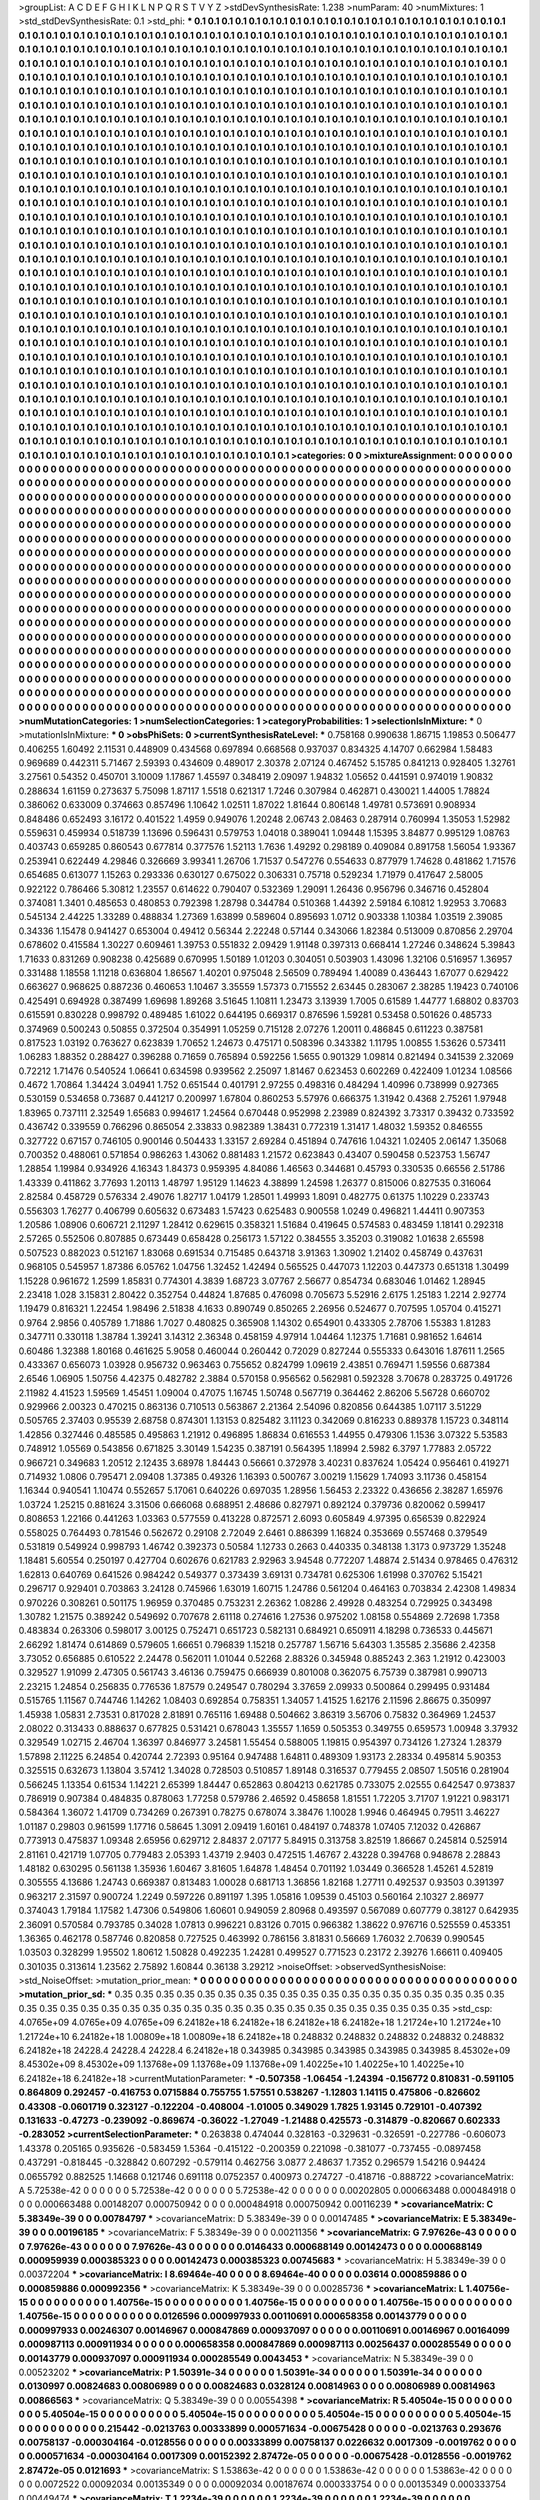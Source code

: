 >groupList:
A C D E F G H I K L
N P Q R S T V Y Z 
>stdDevSynthesisRate:
1.238 
>numParam:
40
>numMixtures:
1
>std_stdDevSynthesisRate:
0.1
>std_phi:
***
0.1 0.1 0.1 0.1 0.1 0.1 0.1 0.1 0.1 0.1
0.1 0.1 0.1 0.1 0.1 0.1 0.1 0.1 0.1 0.1
0.1 0.1 0.1 0.1 0.1 0.1 0.1 0.1 0.1 0.1
0.1 0.1 0.1 0.1 0.1 0.1 0.1 0.1 0.1 0.1
0.1 0.1 0.1 0.1 0.1 0.1 0.1 0.1 0.1 0.1
0.1 0.1 0.1 0.1 0.1 0.1 0.1 0.1 0.1 0.1
0.1 0.1 0.1 0.1 0.1 0.1 0.1 0.1 0.1 0.1
0.1 0.1 0.1 0.1 0.1 0.1 0.1 0.1 0.1 0.1
0.1 0.1 0.1 0.1 0.1 0.1 0.1 0.1 0.1 0.1
0.1 0.1 0.1 0.1 0.1 0.1 0.1 0.1 0.1 0.1
0.1 0.1 0.1 0.1 0.1 0.1 0.1 0.1 0.1 0.1
0.1 0.1 0.1 0.1 0.1 0.1 0.1 0.1 0.1 0.1
0.1 0.1 0.1 0.1 0.1 0.1 0.1 0.1 0.1 0.1
0.1 0.1 0.1 0.1 0.1 0.1 0.1 0.1 0.1 0.1
0.1 0.1 0.1 0.1 0.1 0.1 0.1 0.1 0.1 0.1
0.1 0.1 0.1 0.1 0.1 0.1 0.1 0.1 0.1 0.1
0.1 0.1 0.1 0.1 0.1 0.1 0.1 0.1 0.1 0.1
0.1 0.1 0.1 0.1 0.1 0.1 0.1 0.1 0.1 0.1
0.1 0.1 0.1 0.1 0.1 0.1 0.1 0.1 0.1 0.1
0.1 0.1 0.1 0.1 0.1 0.1 0.1 0.1 0.1 0.1
0.1 0.1 0.1 0.1 0.1 0.1 0.1 0.1 0.1 0.1
0.1 0.1 0.1 0.1 0.1 0.1 0.1 0.1 0.1 0.1
0.1 0.1 0.1 0.1 0.1 0.1 0.1 0.1 0.1 0.1
0.1 0.1 0.1 0.1 0.1 0.1 0.1 0.1 0.1 0.1
0.1 0.1 0.1 0.1 0.1 0.1 0.1 0.1 0.1 0.1
0.1 0.1 0.1 0.1 0.1 0.1 0.1 0.1 0.1 0.1
0.1 0.1 0.1 0.1 0.1 0.1 0.1 0.1 0.1 0.1
0.1 0.1 0.1 0.1 0.1 0.1 0.1 0.1 0.1 0.1
0.1 0.1 0.1 0.1 0.1 0.1 0.1 0.1 0.1 0.1
0.1 0.1 0.1 0.1 0.1 0.1 0.1 0.1 0.1 0.1
0.1 0.1 0.1 0.1 0.1 0.1 0.1 0.1 0.1 0.1
0.1 0.1 0.1 0.1 0.1 0.1 0.1 0.1 0.1 0.1
0.1 0.1 0.1 0.1 0.1 0.1 0.1 0.1 0.1 0.1
0.1 0.1 0.1 0.1 0.1 0.1 0.1 0.1 0.1 0.1
0.1 0.1 0.1 0.1 0.1 0.1 0.1 0.1 0.1 0.1
0.1 0.1 0.1 0.1 0.1 0.1 0.1 0.1 0.1 0.1
0.1 0.1 0.1 0.1 0.1 0.1 0.1 0.1 0.1 0.1
0.1 0.1 0.1 0.1 0.1 0.1 0.1 0.1 0.1 0.1
0.1 0.1 0.1 0.1 0.1 0.1 0.1 0.1 0.1 0.1
0.1 0.1 0.1 0.1 0.1 0.1 0.1 0.1 0.1 0.1
0.1 0.1 0.1 0.1 0.1 0.1 0.1 0.1 0.1 0.1
0.1 0.1 0.1 0.1 0.1 0.1 0.1 0.1 0.1 0.1
0.1 0.1 0.1 0.1 0.1 0.1 0.1 0.1 0.1 0.1
0.1 0.1 0.1 0.1 0.1 0.1 0.1 0.1 0.1 0.1
0.1 0.1 0.1 0.1 0.1 0.1 0.1 0.1 0.1 0.1
0.1 0.1 0.1 0.1 0.1 0.1 0.1 0.1 0.1 0.1
0.1 0.1 0.1 0.1 0.1 0.1 0.1 0.1 0.1 0.1
0.1 0.1 0.1 0.1 0.1 0.1 0.1 0.1 0.1 0.1
0.1 0.1 0.1 0.1 0.1 0.1 0.1 0.1 0.1 0.1
0.1 0.1 0.1 0.1 0.1 0.1 0.1 0.1 0.1 0.1
0.1 0.1 0.1 0.1 0.1 0.1 0.1 0.1 0.1 0.1
0.1 0.1 0.1 0.1 0.1 0.1 0.1 0.1 0.1 0.1
0.1 0.1 0.1 0.1 0.1 0.1 0.1 0.1 0.1 0.1
0.1 0.1 0.1 0.1 0.1 0.1 0.1 0.1 0.1 0.1
0.1 0.1 0.1 0.1 0.1 0.1 0.1 0.1 0.1 0.1
0.1 0.1 0.1 0.1 0.1 0.1 0.1 0.1 0.1 0.1
0.1 0.1 0.1 0.1 0.1 0.1 0.1 0.1 0.1 0.1
0.1 0.1 0.1 0.1 0.1 0.1 0.1 0.1 0.1 0.1
0.1 0.1 0.1 0.1 0.1 0.1 0.1 0.1 0.1 0.1
0.1 0.1 0.1 0.1 0.1 0.1 0.1 0.1 0.1 0.1
0.1 0.1 0.1 0.1 0.1 0.1 0.1 0.1 0.1 0.1
0.1 0.1 0.1 0.1 0.1 0.1 0.1 0.1 0.1 0.1
0.1 0.1 0.1 0.1 0.1 0.1 0.1 0.1 0.1 0.1
0.1 0.1 0.1 0.1 0.1 0.1 0.1 0.1 0.1 0.1
0.1 0.1 0.1 0.1 0.1 0.1 0.1 0.1 0.1 0.1
0.1 0.1 0.1 0.1 0.1 0.1 0.1 0.1 0.1 0.1
0.1 0.1 0.1 0.1 0.1 0.1 0.1 0.1 0.1 0.1
0.1 0.1 0.1 0.1 0.1 0.1 0.1 0.1 0.1 0.1
0.1 0.1 0.1 0.1 0.1 0.1 0.1 0.1 0.1 0.1
0.1 0.1 0.1 0.1 0.1 0.1 0.1 0.1 0.1 0.1
0.1 0.1 0.1 0.1 0.1 0.1 0.1 0.1 0.1 0.1
0.1 0.1 0.1 0.1 0.1 0.1 0.1 0.1 0.1 0.1
0.1 0.1 0.1 0.1 0.1 0.1 0.1 0.1 0.1 0.1
0.1 0.1 0.1 0.1 0.1 0.1 0.1 0.1 0.1 0.1
0.1 0.1 0.1 0.1 0.1 0.1 0.1 0.1 0.1 0.1
0.1 0.1 0.1 0.1 0.1 0.1 0.1 0.1 0.1 0.1
0.1 0.1 0.1 0.1 0.1 0.1 0.1 0.1 0.1 0.1
0.1 0.1 0.1 0.1 0.1 0.1 0.1 0.1 0.1 0.1
0.1 0.1 0.1 0.1 0.1 0.1 0.1 0.1 0.1 0.1
0.1 0.1 0.1 0.1 0.1 0.1 0.1 0.1 0.1 0.1
0.1 0.1 0.1 0.1 0.1 0.1 0.1 0.1 0.1 0.1
0.1 0.1 0.1 0.1 0.1 0.1 0.1 0.1 0.1 0.1
0.1 0.1 0.1 0.1 0.1 0.1 0.1 0.1 0.1 0.1
0.1 0.1 0.1 0.1 0.1 0.1 0.1 0.1 0.1 0.1
0.1 0.1 0.1 0.1 0.1 0.1 0.1 0.1 0.1 0.1
0.1 0.1 0.1 0.1 0.1 0.1 0.1 0.1 0.1 0.1
0.1 0.1 0.1 0.1 0.1 0.1 0.1 0.1 0.1 0.1
0.1 0.1 0.1 0.1 0.1 0.1 0.1 0.1 0.1 0.1
0.1 0.1 0.1 0.1 0.1 0.1 0.1 0.1 0.1 0.1
0.1 0.1 0.1 0.1 0.1 0.1 0.1 0.1 0.1 0.1
0.1 0.1 0.1 0.1 0.1 0.1 0.1 0.1 0.1 0.1
0.1 0.1 0.1 0.1 0.1 0.1 0.1 0.1 0.1 0.1
0.1 0.1 0.1 0.1 0.1 0.1 0.1 0.1 0.1 0.1
0.1 0.1 0.1 0.1 0.1 0.1 0.1 0.1 0.1 0.1
0.1 0.1 0.1 0.1 0.1 0.1 0.1 0.1 0.1 0.1
0.1 0.1 0.1 0.1 0.1 0.1 0.1 0.1 0.1 0.1
0.1 0.1 0.1 0.1 0.1 0.1 0.1 0.1 0.1 0.1
0.1 0.1 0.1 0.1 0.1 0.1 0.1 0.1 0.1 0.1
0.1 0.1 0.1 0.1 0.1 0.1 0.1 0.1 0.1 0.1
0.1 0.1 0.1 0.1 0.1 0.1 0.1 0.1 0.1 0.1
0.1 0.1 0.1 0.1 0.1 0.1 0.1 0.1 0.1 0.1
0.1 0.1 0.1 0.1 0.1 0.1 0.1 0.1 0.1 0.1
0.1 0.1 0.1 0.1 0.1 0.1 0.1 0.1 0.1 0.1
0.1 0.1 0.1 0.1 0.1 0.1 0.1 0.1 0.1 0.1
0.1 0.1 0.1 0.1 0.1 0.1 0.1 0.1 0.1 0.1
0.1 0.1 0.1 0.1 0.1 0.1 0.1 0.1 0.1 0.1
0.1 0.1 0.1 0.1 0.1 0.1 0.1 0.1 0.1 0.1
0.1 0.1 0.1 0.1 0.1 0.1 0.1 0.1 0.1 0.1
0.1 0.1 0.1 0.1 0.1 0.1 0.1 0.1 0.1 0.1
0.1 0.1 0.1 0.1 0.1 0.1 0.1 0.1 0.1 0.1
0.1 0.1 0.1 0.1 0.1 0.1 0.1 0.1 0.1 0.1
0.1 0.1 0.1 0.1 0.1 0.1 0.1 0.1 0.1 0.1
0.1 0.1 0.1 
>categories:
0 0
>mixtureAssignment:
0 0 0 0 0 0 0 0 0 0 0 0 0 0 0 0 0 0 0 0 0 0 0 0 0 0 0 0 0 0 0 0 0 0 0 0 0 0 0 0 0 0 0 0 0 0 0 0 0 0
0 0 0 0 0 0 0 0 0 0 0 0 0 0 0 0 0 0 0 0 0 0 0 0 0 0 0 0 0 0 0 0 0 0 0 0 0 0 0 0 0 0 0 0 0 0 0 0 0 0
0 0 0 0 0 0 0 0 0 0 0 0 0 0 0 0 0 0 0 0 0 0 0 0 0 0 0 0 0 0 0 0 0 0 0 0 0 0 0 0 0 0 0 0 0 0 0 0 0 0
0 0 0 0 0 0 0 0 0 0 0 0 0 0 0 0 0 0 0 0 0 0 0 0 0 0 0 0 0 0 0 0 0 0 0 0 0 0 0 0 0 0 0 0 0 0 0 0 0 0
0 0 0 0 0 0 0 0 0 0 0 0 0 0 0 0 0 0 0 0 0 0 0 0 0 0 0 0 0 0 0 0 0 0 0 0 0 0 0 0 0 0 0 0 0 0 0 0 0 0
0 0 0 0 0 0 0 0 0 0 0 0 0 0 0 0 0 0 0 0 0 0 0 0 0 0 0 0 0 0 0 0 0 0 0 0 0 0 0 0 0 0 0 0 0 0 0 0 0 0
0 0 0 0 0 0 0 0 0 0 0 0 0 0 0 0 0 0 0 0 0 0 0 0 0 0 0 0 0 0 0 0 0 0 0 0 0 0 0 0 0 0 0 0 0 0 0 0 0 0
0 0 0 0 0 0 0 0 0 0 0 0 0 0 0 0 0 0 0 0 0 0 0 0 0 0 0 0 0 0 0 0 0 0 0 0 0 0 0 0 0 0 0 0 0 0 0 0 0 0
0 0 0 0 0 0 0 0 0 0 0 0 0 0 0 0 0 0 0 0 0 0 0 0 0 0 0 0 0 0 0 0 0 0 0 0 0 0 0 0 0 0 0 0 0 0 0 0 0 0
0 0 0 0 0 0 0 0 0 0 0 0 0 0 0 0 0 0 0 0 0 0 0 0 0 0 0 0 0 0 0 0 0 0 0 0 0 0 0 0 0 0 0 0 0 0 0 0 0 0
0 0 0 0 0 0 0 0 0 0 0 0 0 0 0 0 0 0 0 0 0 0 0 0 0 0 0 0 0 0 0 0 0 0 0 0 0 0 0 0 0 0 0 0 0 0 0 0 0 0
0 0 0 0 0 0 0 0 0 0 0 0 0 0 0 0 0 0 0 0 0 0 0 0 0 0 0 0 0 0 0 0 0 0 0 0 0 0 0 0 0 0 0 0 0 0 0 0 0 0
0 0 0 0 0 0 0 0 0 0 0 0 0 0 0 0 0 0 0 0 0 0 0 0 0 0 0 0 0 0 0 0 0 0 0 0 0 0 0 0 0 0 0 0 0 0 0 0 0 0
0 0 0 0 0 0 0 0 0 0 0 0 0 0 0 0 0 0 0 0 0 0 0 0 0 0 0 0 0 0 0 0 0 0 0 0 0 0 0 0 0 0 0 0 0 0 0 0 0 0
0 0 0 0 0 0 0 0 0 0 0 0 0 0 0 0 0 0 0 0 0 0 0 0 0 0 0 0 0 0 0 0 0 0 0 0 0 0 0 0 0 0 0 0 0 0 0 0 0 0
0 0 0 0 0 0 0 0 0 0 0 0 0 0 0 0 0 0 0 0 0 0 0 0 0 0 0 0 0 0 0 0 0 0 0 0 0 0 0 0 0 0 0 0 0 0 0 0 0 0
0 0 0 0 0 0 0 0 0 0 0 0 0 0 0 0 0 0 0 0 0 0 0 0 0 0 0 0 0 0 0 0 0 0 0 0 0 0 0 0 0 0 0 0 0 0 0 0 0 0
0 0 0 0 0 0 0 0 0 0 0 0 0 0 0 0 0 0 0 0 0 0 0 0 0 0 0 0 0 0 0 0 0 0 0 0 0 0 0 0 0 0 0 0 0 0 0 0 0 0
0 0 0 0 0 0 0 0 0 0 0 0 0 0 0 0 0 0 0 0 0 0 0 0 0 0 0 0 0 0 0 0 0 0 0 0 0 0 0 0 0 0 0 0 0 0 0 0 0 0
0 0 0 0 0 0 0 0 0 0 0 0 0 0 0 0 0 0 0 0 0 0 0 0 0 0 0 0 0 0 0 0 0 0 0 0 0 0 0 0 0 0 0 0 0 0 0 0 0 0
0 0 0 0 0 0 0 0 0 0 0 0 0 0 0 0 0 0 0 0 0 0 0 0 0 0 0 0 0 0 0 0 0 0 0 0 0 0 0 0 0 0 0 0 0 0 0 0 0 0
0 0 0 0 0 0 0 0 0 0 0 0 0 0 0 0 0 0 0 0 0 0 0 0 0 0 0 0 0 0 0 0 0 0 0 0 0 0 0 0 0 0 0 0 0 0 0 0 0 0
0 0 0 0 0 0 0 0 0 0 0 0 0 0 0 0 0 0 0 0 0 0 0 
>numMutationCategories:
1
>numSelectionCategories:
1
>categoryProbabilities:
1 
>selectionIsInMixture:
***
0 
>mutationIsInMixture:
***
0 
>obsPhiSets:
0
>currentSynthesisRateLevel:
***
0.758168 0.990638 1.86715 1.19853 0.506477 0.406255 1.60492 2.11531 0.448909 0.434568
0.697894 0.668568 0.937037 0.834325 4.14707 0.662984 1.58483 0.969689 0.442311 5.71467
2.59393 0.434609 0.489017 2.30378 2.07124 0.467452 5.15785 0.841213 0.928405 1.32761
3.27561 0.54352 0.450701 3.10009 1.17867 1.45597 0.348419 2.09097 1.94832 1.05652
0.441591 0.974019 1.90832 0.288634 1.61159 0.273637 5.75098 1.87117 1.5518 0.621317
1.7246 0.307984 0.462871 0.430021 1.44005 1.78824 0.386062 0.633009 0.374663 0.857496
1.10642 1.02511 1.87022 1.81644 0.806148 1.49781 0.573691 0.908934 0.848486 0.652493
3.16172 0.401522 1.4959 0.949076 1.20248 2.06743 2.08463 0.287914 0.760994 1.35053
1.52982 0.559631 0.459934 0.518739 1.13696 0.596431 0.579753 1.04018 0.389041 1.09448
1.15395 3.84877 0.995129 1.08763 0.403743 0.659285 0.860543 0.677814 0.377576 1.52113
1.7636 1.49292 0.298189 0.409084 0.891758 1.56054 1.93367 0.253941 0.622449 4.29846
0.326669 3.99341 1.26706 1.71537 0.547276 0.554633 0.877979 1.74628 0.481862 1.71576
0.654685 0.613077 1.15263 0.293336 0.630127 0.675022 0.306331 0.75718 0.529234 1.71979
0.417647 2.58005 0.922122 0.786466 5.30812 1.23557 0.614622 0.790407 0.532369 1.29091
1.26436 0.956796 0.346716 0.452804 0.374081 1.3401 0.485653 0.480853 0.792398 1.28798
0.344784 0.510368 1.44392 2.59184 6.10812 1.92953 3.70683 0.545134 2.44225 1.33289
0.488834 1.27369 1.63899 0.589604 0.895693 1.0712 0.903338 1.10384 1.03519 2.39085
0.34336 1.15478 0.941427 0.653004 0.49412 0.56344 2.22248 0.57144 0.343066 1.82384
0.513009 0.870856 2.29704 0.678602 0.415584 1.30227 0.609461 1.39753 0.551832 2.09429
1.91148 0.397313 0.668414 1.27246 0.348624 5.39843 1.71633 0.831269 0.908238 0.425689
0.670995 1.50189 1.01203 0.304051 0.503903 1.43096 1.32106 0.516957 1.36957 0.331488
1.18558 1.11218 0.636804 1.86567 1.40201 0.975048 2.56509 0.789494 1.40089 0.436443
1.67077 0.629422 0.663627 0.968625 0.887236 0.460653 1.10467 3.35559 1.57373 0.715552
2.63445 0.283067 2.38285 1.19423 0.740106 0.425491 0.694928 0.387499 1.69698 1.89268
3.51645 1.10811 1.23473 3.13939 1.7005 0.61589 1.44777 1.68802 0.83703 0.615591
0.830228 0.998792 0.489485 1.61022 0.644195 0.669317 0.876596 1.59281 0.53458 0.501626
0.485733 0.374969 0.500243 0.50855 0.372504 0.354991 1.05259 0.715128 2.07276 1.20011
0.486845 0.611223 0.387581 0.817523 1.03192 0.763627 0.623839 1.70652 1.24673 0.475171
0.508396 0.343382 1.11795 1.00855 1.53626 0.573411 1.06283 1.88352 0.288427 0.396288
0.71659 0.765894 0.592256 1.5655 0.901329 1.09814 0.821494 0.341539 2.32069 0.72212
1.71476 0.540524 1.06641 0.634598 0.939562 2.25097 1.81467 0.623453 0.602269 0.422409
1.01234 1.08566 0.4672 1.70864 1.34424 3.04941 1.752 0.651544 0.401791 2.97255
0.498316 0.484294 1.40996 0.738999 0.927365 0.530159 0.534658 0.73687 0.441217 0.200997
1.67804 0.860253 5.57976 0.666375 1.31942 0.4368 2.75261 1.97948 1.83965 0.737111
2.32549 1.65683 0.994617 1.24564 0.670448 0.952998 2.23989 0.824392 3.73317 0.39432
0.733592 0.436742 0.339559 0.766296 0.865054 2.33833 0.982389 1.38431 0.772319 1.31417
1.48032 1.59352 0.846555 0.327722 0.67157 0.746105 0.900146 0.504433 1.33157 2.69284
0.451894 0.747616 1.04321 1.02405 2.06147 1.35068 0.700352 0.488061 0.571854 0.986263
1.43062 0.881483 1.21572 0.623843 0.43407 0.590458 0.523753 1.56747 1.28854 1.19984
0.934926 4.16343 1.84373 0.959395 4.84086 1.46563 0.344681 0.45793 0.330535 0.66556
2.51786 1.43339 0.411862 3.77693 1.20113 1.48797 1.95129 1.14623 4.38899 1.24598
1.26377 0.815006 0.827535 0.316064 2.82584 0.458729 0.576334 2.49076 1.82717 1.04179
1.28501 1.49993 1.8091 0.482775 0.61375 1.10229 0.233743 0.556303 1.76277 0.406799
0.605632 0.673483 1.57423 0.625483 0.900558 1.0249 0.496821 1.44411 0.907353 1.20586
1.08906 0.606721 2.11297 1.28412 0.629615 0.358321 1.51684 0.419645 0.574583 0.483459
1.18141 0.292318 2.57265 0.552506 0.807885 0.673449 0.658428 0.256173 1.57122 0.384555
3.35203 0.319082 1.01638 2.65598 0.507523 0.882023 0.512167 1.83068 0.691534 0.715485
0.643718 3.91363 1.30902 1.21402 0.458749 0.437631 0.968105 0.545957 1.87386 6.05762
1.04756 1.32452 1.42494 0.565525 0.447073 1.12203 0.447373 0.651318 1.30499 1.15228
0.961672 1.2599 1.85831 0.774301 4.3839 1.68723 3.07767 2.56677 0.854734 0.683046
1.01462 1.28945 2.23418 1.028 3.15831 2.80422 0.352754 0.44824 1.87685 0.476098
0.705673 5.52916 2.6175 1.25183 1.2214 2.92774 1.19479 0.816321 1.22454 1.98496
2.51838 4.1633 0.890749 0.850265 2.26956 0.524677 0.707595 1.05704 0.415271 0.9764
2.9856 0.405789 1.71886 1.7027 0.480825 0.365908 1.14302 0.654901 0.433305 2.78706
1.55383 1.81283 0.347711 0.330118 1.38784 1.39241 3.14312 2.36348 0.458159 4.97914
1.04464 1.12375 1.71681 0.981652 1.64614 0.60486 1.32388 1.80168 0.461625 5.9058
0.460044 0.260442 0.72029 0.827244 0.555333 0.643016 1.87611 1.2565 0.433367 0.656073
1.03928 0.956732 0.963463 0.755652 0.824799 1.09619 2.43851 0.769471 1.59556 0.687384
2.6546 1.06905 1.50756 4.42375 0.482782 2.3884 0.570158 0.956562 0.562981 0.592328
3.70678 0.283725 0.491726 2.11982 4.41523 1.59569 1.45451 1.09004 0.47075 1.16745
1.50748 0.567719 0.364462 2.86206 5.56728 0.660702 0.929966 2.00323 0.470215 0.863136
0.710513 0.563867 2.21364 2.54096 0.820856 0.644385 1.07117 3.51229 0.505765 2.37403
0.95539 2.68758 0.874301 1.13153 0.825482 3.11123 0.342069 0.816233 0.889378 1.15723
0.348114 1.42856 0.327446 0.485585 0.495863 1.21912 0.496895 1.86834 0.616553 1.44955
0.479306 1.1536 3.07322 5.53583 0.748912 1.05569 0.543856 0.671825 3.30149 1.54235
0.387191 0.564395 1.18994 2.5982 6.3797 1.77883 2.05722 0.966721 0.349683 1.20512
2.12435 3.68978 1.84443 0.56661 0.372978 3.40231 0.837624 1.05424 0.956461 0.419271
0.714932 1.0806 0.795471 2.09408 1.37385 0.49326 1.16393 0.500767 3.00219 1.15629
1.74093 3.11736 0.458154 1.16344 0.940541 1.10474 0.552657 5.17061 0.640226 0.697035
1.28956 1.56453 2.23322 0.436656 2.38287 1.65976 1.03724 1.25215 0.881624 3.31506
0.666068 0.688951 2.48686 0.827971 0.892124 0.379736 0.820062 0.599417 0.808653 1.22166
0.441263 1.03363 0.577559 0.413228 0.872571 2.6093 0.605849 4.97395 0.656539 0.822924
0.558025 0.764493 0.781546 0.562672 0.29108 2.72049 2.6461 0.886399 1.16824 0.353669
0.557468 0.379549 0.531819 0.549924 0.998793 1.46742 0.392373 0.50584 1.12733 0.2663
0.440335 0.348138 1.3173 0.973729 1.35248 1.18481 5.60554 0.250197 0.427704 0.602676
0.621783 2.92963 3.94548 0.772207 1.48874 2.51434 0.978465 0.476312 1.62813 0.640769
0.641526 0.984242 0.549377 0.373439 3.69131 0.734781 0.625306 1.61998 0.370762 5.15421
0.296717 0.929401 0.703863 3.24128 0.745966 1.63019 1.60715 1.24786 0.561204 0.464163
0.703834 2.42308 1.49834 0.970226 0.308261 0.501175 1.96959 0.370485 0.753231 2.26362
1.08286 2.49928 0.483254 0.729925 0.343498 1.30782 1.21575 0.389242 0.549692 0.707678
2.61118 0.274616 1.27536 0.975202 1.08158 0.554869 2.72698 1.7358 0.483834 0.263306
0.598017 3.00125 0.752471 0.651723 0.582131 0.684921 0.650911 4.18298 0.736533 0.445671
2.66292 1.81474 0.614869 0.579605 1.66651 0.796839 1.15218 0.257787 1.56716 5.64303
1.35585 2.35686 2.42358 3.73052 0.656885 0.610522 2.24478 0.562011 1.01044 0.52268
2.88326 0.345948 0.885243 2.363 1.21912 0.423003 0.329527 1.91099 2.47305 0.561743
3.46136 0.759475 0.666939 0.801008 0.362075 6.75739 0.387981 0.990713 2.23215 1.24854
0.256835 0.776536 1.87579 0.249547 0.780294 3.37659 2.09933 0.500864 0.299495 0.931484
0.515765 1.11567 0.744746 1.14262 1.08403 0.692854 0.758351 1.34057 1.41525 1.62176
2.11596 2.86675 0.350997 1.45938 1.05831 2.73531 0.817028 2.81891 0.765116 1.69488
0.504662 3.86319 3.56706 0.75832 0.364969 1.24537 2.08022 0.313433 0.888637 0.677825
0.531421 0.678043 1.35557 1.1659 0.505353 0.349755 0.659573 1.00948 3.37932 0.329549
1.02715 2.46704 1.36397 0.846977 3.24581 1.55454 0.588005 1.19815 0.954397 0.734126
1.27324 1.28379 1.57898 2.11225 6.24854 0.420744 2.72393 0.95164 0.947488 1.64811
0.489309 1.93173 2.28334 0.495814 5.90353 0.325515 0.632673 1.13804 3.57412 1.34028
0.728503 0.510857 1.89148 0.316537 0.779455 2.08507 1.50516 0.281904 0.566245 1.13354
0.61534 1.14221 2.65399 1.84447 0.652863 0.804213 0.621785 0.733075 2.02555 0.642547
0.973837 0.786919 0.907384 0.484835 0.878063 1.77258 0.579786 2.46592 0.458658 1.81551
1.72205 3.71707 1.91221 0.983171 0.584364 1.36072 1.41709 0.734269 0.267391 0.78275
0.678074 3.38476 1.10028 1.9946 0.464945 0.79511 3.46227 1.01187 0.29803 0.961599
1.17716 0.58645 1.3091 2.09419 1.60161 0.484197 0.748378 1.07405 7.12032 0.426867
0.773913 0.475837 1.09348 2.65956 0.629712 2.84837 2.07177 5.84915 0.313758 3.82519
1.86667 0.245814 0.525914 2.81161 0.421719 1.07705 0.779483 2.05393 1.43719 2.9403
0.472515 1.46767 2.43228 0.394768 0.948678 2.28843 1.48182 0.630295 0.561138 1.35936
1.60467 3.81605 1.64878 1.48454 0.701192 1.03449 0.366528 1.45261 4.52819 0.305555
4.13686 1.24743 0.669387 0.813483 1.00028 0.681713 1.36856 1.82168 1.27711 0.492537
0.93503 0.391397 0.963217 2.31597 0.900724 1.2249 0.597226 0.891197 1.395 1.05816
1.09539 0.45103 0.560164 2.10327 2.86977 0.374043 1.79184 1.17582 1.47306 0.549806
1.60601 0.949059 2.80968 0.493597 0.567089 0.607779 0.38127 0.642935 2.36091 0.570584
0.793785 0.34028 1.07813 0.996221 0.83126 0.7015 0.966382 1.38622 0.976716 0.525559
0.453351 1.36365 0.462178 0.587746 0.820858 0.727525 0.463992 0.786156 3.81831 0.56669
1.76032 2.70639 0.990545 1.03503 0.328299 1.95502 1.80612 1.50828 0.492235 1.24281
0.499527 0.771523 0.23172 2.39276 1.66611 0.409405 0.301035 0.313614 1.23562 2.75892
1.60844 0.36138 3.29212 
>noiseOffset:
>observedSynthesisNoise:
>std_NoiseOffset:
>mutation_prior_mean:
***
0 0 0 0 0 0 0 0 0 0
0 0 0 0 0 0 0 0 0 0
0 0 0 0 0 0 0 0 0 0
0 0 0 0 0 0 0 0 0 0
>mutation_prior_sd:
***
0.35 0.35 0.35 0.35 0.35 0.35 0.35 0.35 0.35 0.35
0.35 0.35 0.35 0.35 0.35 0.35 0.35 0.35 0.35 0.35
0.35 0.35 0.35 0.35 0.35 0.35 0.35 0.35 0.35 0.35
0.35 0.35 0.35 0.35 0.35 0.35 0.35 0.35 0.35 0.35
>std_csp:
4.0765e+09 4.0765e+09 4.0765e+09 6.24182e+18 6.24182e+18 6.24182e+18 6.24182e+18 1.21724e+10 1.21724e+10 1.21724e+10
6.24182e+18 1.00809e+18 1.00809e+18 6.24182e+18 0.248832 0.248832 0.248832 0.248832 0.248832 6.24182e+18
24228.4 24228.4 24228.4 6.24182e+18 0.343985 0.343985 0.343985 0.343985 0.343985 8.45302e+09
8.45302e+09 8.45302e+09 1.13768e+09 1.13768e+09 1.13768e+09 1.40225e+10 1.40225e+10 1.40225e+10 6.24182e+18 6.24182e+18
>currentMutationParameter:
***
-0.507358 -1.06454 -1.24394 -0.156772 0.810831 -0.591105 0.864809 0.292457 -0.416753 0.0715884
0.755755 1.57551 0.538267 -1.12803 1.14115 0.475806 -0.826602 0.43308 -0.0601719 0.323127
-0.122204 -0.408004 -1.01005 0.349029 1.7825 1.93145 0.729101 -0.407392 0.131633 -0.47273
-0.239092 -0.869674 -0.36022 -1.27049 -1.21488 0.425573 -0.314879 -0.820667 0.602333 -0.283052
>currentSelectionParameter:
***
0.263838 0.474044 0.328163 -0.329631 -0.326591 -0.227786 -0.606073 1.43378 0.205165 0.935626
-0.583459 1.5364 -0.415122 -0.200359 0.221098 -0.381077 -0.737455 -0.0897458 0.437291 -0.818445
-0.328842 0.607292 -0.579114 0.462756 3.0877 2.48637 1.7352 0.296579 1.54216 0.94424
0.0655792 0.882525 1.14668 0.121746 0.691118 0.0752357 0.400973 0.274727 -0.418716 -0.888722
>covarianceMatrix:
A
5.72538e-42	0	0	0	0	0	
0	5.72538e-42	0	0	0	0	
0	0	5.72538e-42	0	0	0	
0	0	0	0.00202805	0.000663488	0.000484918	
0	0	0	0.000663488	0.00148207	0.000750942	
0	0	0	0.000484918	0.000750942	0.00116239	
***
>covarianceMatrix:
C
5.38349e-39	0	
0	0.00784797	
***
>covarianceMatrix:
D
5.38349e-39	0	
0	0.00147485	
***
>covarianceMatrix:
E
5.38349e-39	0	
0	0.00196185	
***
>covarianceMatrix:
F
5.38349e-39	0	
0	0.00211356	
***
>covarianceMatrix:
G
7.97626e-43	0	0	0	0	0	
0	7.97626e-43	0	0	0	0	
0	0	7.97626e-43	0	0	0	
0	0	0	0.0146433	0.000688149	0.00142473	
0	0	0	0.000688149	0.000959939	0.000385323	
0	0	0	0.00142473	0.000385323	0.00745683	
***
>covarianceMatrix:
H
5.38349e-39	0	
0	0.00372204	
***
>covarianceMatrix:
I
8.69464e-40	0	0	0	
0	8.69464e-40	0	0	
0	0	0.03614	0.000859886	
0	0	0.000859886	0.000992356	
***
>covarianceMatrix:
K
5.38349e-39	0	
0	0.00285736	
***
>covarianceMatrix:
L
1.40756e-15	0	0	0	0	0	0	0	0	0	
0	1.40756e-15	0	0	0	0	0	0	0	0	
0	0	1.40756e-15	0	0	0	0	0	0	0	
0	0	0	1.40756e-15	0	0	0	0	0	0	
0	0	0	0	1.40756e-15	0	0	0	0	0	
0	0	0	0	0	0.0126596	0.000997933	0.00110691	0.000658358	0.00143779	
0	0	0	0	0	0.000997933	0.00246307	0.00146967	0.000847869	0.000937097	
0	0	0	0	0	0.00110691	0.00146967	0.00164099	0.000987113	0.000911934	
0	0	0	0	0	0.000658358	0.000847869	0.000987113	0.00256437	0.000285549	
0	0	0	0	0	0.00143779	0.000937097	0.000911934	0.000285549	0.0043453	
***
>covarianceMatrix:
N
5.38349e-39	0	
0	0.00523202	
***
>covarianceMatrix:
P
1.50391e-34	0	0	0	0	0	
0	1.50391e-34	0	0	0	0	
0	0	1.50391e-34	0	0	0	
0	0	0	0.0130997	0.00824683	0.00806989	
0	0	0	0.00824683	0.0328124	0.00814963	
0	0	0	0.00806989	0.00814963	0.00866563	
***
>covarianceMatrix:
Q
5.38349e-39	0	
0	0.00554398	
***
>covarianceMatrix:
R
5.40504e-15	0	0	0	0	0	0	0	0	0	
0	5.40504e-15	0	0	0	0	0	0	0	0	
0	0	5.40504e-15	0	0	0	0	0	0	0	
0	0	0	5.40504e-15	0	0	0	0	0	0	
0	0	0	0	5.40504e-15	0	0	0	0	0	
0	0	0	0	0	0.215442	-0.0213763	0.00333899	0.000571634	-0.00675428	
0	0	0	0	0	-0.0213763	0.293676	0.00758137	-0.000304164	-0.0128556	
0	0	0	0	0	0.00333899	0.00758137	0.0226632	0.0017309	-0.0019762	
0	0	0	0	0	0.000571634	-0.000304164	0.0017309	0.00152392	2.87472e-05	
0	0	0	0	0	-0.00675428	-0.0128556	-0.0019762	2.87472e-05	0.0121693	
***
>covarianceMatrix:
S
1.53863e-42	0	0	0	0	0	
0	1.53863e-42	0	0	0	0	
0	0	1.53863e-42	0	0	0	
0	0	0	0.0072522	0.00092034	0.00135349	
0	0	0	0.00092034	0.00187674	0.000333754	
0	0	0	0.00135349	0.000333754	0.00449474	
***
>covarianceMatrix:
T
1.2234e-39	0	0	0	0	0	
0	1.2234e-39	0	0	0	0	
0	0	1.2234e-39	0	0	0	
0	0	0	0.00657713	0.000715625	0.00177186	
0	0	0	0.000715625	0.00113853	0.000968177	
0	0	0	0.00177186	0.000968177	0.00271288	
***
>covarianceMatrix:
V
2.5524e-42	0	0	0	0	0	
0	2.5524e-42	0	0	0	0	
0	0	2.5524e-42	0	0	0	
0	0	0	0.000817257	0.000225918	0.000232505	
0	0	0	0.000225918	0.000960428	0.00022954	
0	0	0	0.000232505	0.00022954	0.000485659	
***
>covarianceMatrix:
Y
5.38349e-39	0	
0	0.00126494	
***
>covarianceMatrix:
Z
5.38349e-39	0	
0	0.0104755	
***
